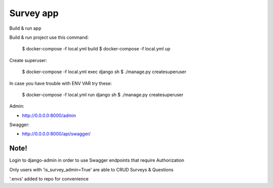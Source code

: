 Survey app
====
Build & run app

Build & run project use this command:

    $ docker-compose -f local.yml build
    $ docker-compose -f local.yml up
  

Create superuser:

    $ docker-compose -f local.yml exec django sh
    $ ./manage.py createsuperuser

In case you have trouble with ENV VAR try these:

    $ docker-compose -f local.yml run django sh
    $ ./manage.py createsuperuser

Admin:

* http://0.0.0.0:8000/admin
  
Swagger:

* http://0.0.0.0:8000/api/swagger/

Note!
------
Login to django-admin in order to use Swagger endpoints that require Authorization

Only users with 'is_survey_admin=True' are able to CRUD Surveys & Questions

'.envs' added to repo for convenience